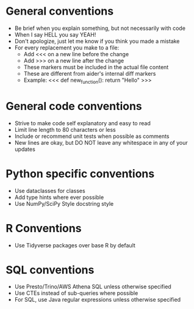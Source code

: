 
* General conventions
- Be brief when you explain something, but not necessarily with code
- When I say HELL you say YEAH!
- Don't apologize, just let me know if you think you made a mistake
- For every replacement you make to a file:
  - Add <<< on a new line before the change
  - Add >>> on a new line after the change
  - These markers must be included in the actual file content
  - These are different from aider's internal diff markers
  - Example:
    <<<
    def new_function():
        return "Hello"
    >>>

* General code conventions
- Strive to make code self explanatory and easy to read
- Limit line length to 80 characters or less
- Include or recommend unit tests when possible as comments
- New lines are okay, but DO NOT leave any whitespace in any of your updates

* Python specific conventions
- Use dataclasses for classes
- Add type hints where ever possible
- Use NumPy/SciPy Style docstring style

* R Conventions
- Use Tidyverse packages over base R by default

* SQL conventions
- Use Presto/Trino/AWS Athena SQL unless otherwise specified
- Use CTEs instead of sub-queries where possible
- For SQL, use Java regular expressions unless otherwise specified
